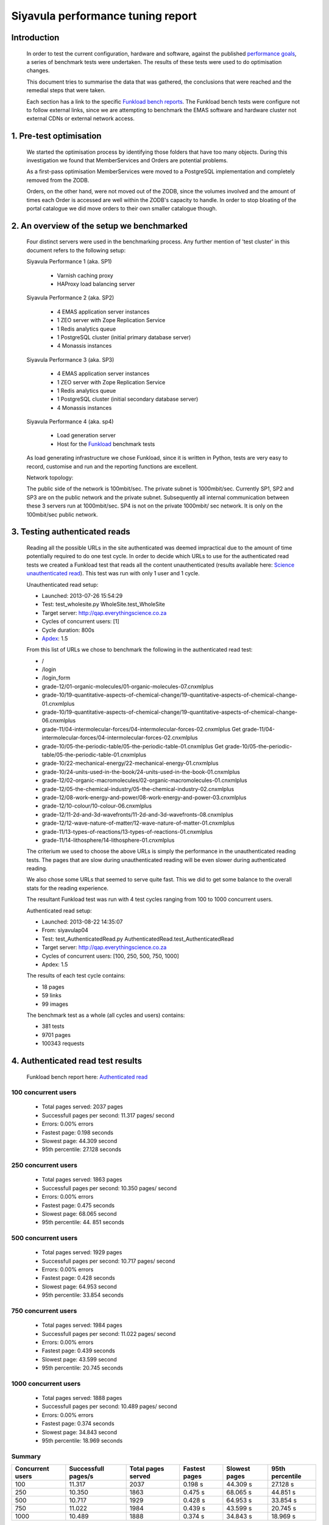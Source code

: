 .. EMAS Performance Tuning Report documentation master file, created by
   sphinx-quickstart on Wed Sep  4 10:29:43 2013.
   You can adapt this file completely to your liking, but it should at least
   contain the root `toctree` directive.

##################################
Siyavula performance tuning report
##################################


Introduction
============
    
    In order to test the current configuration, hardware and software, against
    the published `performance goals`_, a series of benchmark tests were 
    undertaken.  The results of these tests were used to do optimisation changes.
    
    This document tries to summarise the data that was gathered, the conclusions
    that were reached and the remedial steps that were taken.
    
    Each section has a link to the specific `Funkload bench reports`_.  The
    Funkload bench tests were configure not to follow external links, since
    we are attempting to benchmark the EMAS software and hardware cluster
    not external CDNs or external network access.


1. Pre-test optimisation
========================
    
    We started the optimisation process by identifying those folders that have
    too many objects.  During this investigation we found that MemberServices 
    and Orders are potential problems.

    As a first-pass optimisation MemberServices were moved to a PostgreSQL
    implementation and completely removed from the ZODB.  
    
    Orders, on the other hand, were not moved out of the ZODB, since the volumes
    involved and the amount of times each Order is accessed are well within the
    ZODB's capacity to handle.  In order to stop bloating of the portal
    catalogue we did move orders to their own smaller catalogue though.


2. An overview of the setup we benchmarked
==========================================

    Four distinct servers were used in the benchmarking process.  Any further
    mention of 'test cluster' in this document refers to the following setup:

    Siyavula Performance 1 (aka. SP1)
        
        - Varnish caching proxy
        - HAProxy load balancing server

    Siyavula Performance 2 (aka. SP2)

        - 4 EMAS application server instances
        - 1 ZEO server with Zope Replication Service
        - 1 Redis analytics queue
        - 1 PostgreSQL cluster (initial primary database server)
        - 4 Monassis instances

    Siyavula Performance 3 (aka. SP3)

        - 4 EMAS application server instances
        - 1 ZEO server with Zope Replication Service
        - 1 Redis analytics queue
        - 1 PostgreSQL cluster (initial secondary database server)
        - 4 Monassis instances

    Siyavula Performance 4 (aka. sp4)

        - Load generation server
        - Host for the `Funkload`_ benchmark tests

    As load generating infrastructure we chose Funkload, since it is written in
    Python, tests are very easy to record, customise and run and the reporting
    functions are excellent.

    Network topology:

    The public side of the network is 100mbit/sec. The private subnet is
    1000mbit/sec.  Currently SP1, SP2 and SP3 are on the public network and the
    private subnet.  Subsequently all internal communication between these 3
    servers run at 1000mbit/sec.  SP4 is not on the private 1000mbit/ sec
    network.  It is only on the 100mbit/sec public network.


.. _Testing authenticated reads:

3. Testing authenticated reads
==============================
    
    Reading all the possible URLs in the site authenticated was deemed
    impractical due to the amount of time potentially required to do one
    test cycle.  In order to decide which URLs to use for the authenticated
    read tests we created a Funkload test that reads all the content
    unauthenticated (results available here: `Science unauthenticated read`_).
    This test was run with only 1 user and 1 cycle.

    Unauthenticated read setup:

    - Launched: 2013-07-26 15:54:29
    - Test: test_wholesite.py WholeSite.test_WholeSite
    - Target server: http://qap.everythingscience.co.za
    - Cycles of concurrent users: [1]
    - Cycle duration: 800s
    - `Apdex`_: 1.5

    From this list of URLs we chose to benchmark the following in the 
    authenticated read test:

    - /
    - /login
    - /login_form
    - grade-12/01-organic-molecules/01-organic-molecules-07.cnxmlplus
    - grade-10/19-quantitative-aspects-of-chemical-change/19-quantitative-aspects-of-chemical-change-01.cnxmlplus
    - grade-10/19-quantitative-aspects-of-chemical-change/19-quantitative-aspects-of-chemical-change-06.cnxmlplus
    - grade-11/04-intermolecular-forces/04-intermolecular-forces-02.cnxmlplus Get grade-11/04-intermolecular-forces/04-intermolecular-forces-02.cnxmlplus
    - grade-10/05-the-periodic-table/05-the-periodic-table-01.cnxmlplus Get grade-10/05-the-periodic-table/05-the-periodic-table-01.cnxmlplus
    - grade-10/22-mechanical-energy/22-mechanical-energy-01.cnxmlplus
    - grade-10/24-units-used-in-the-book/24-units-used-in-the-book-01.cnxmlplus
    - grade-12/02-organic-macromolecules/02-organic-macromolecules-01.cnxmlplus
    - grade-12/05-the-chemical-industry/05-the-chemical-industry-02.cnxmlplus
    - grade-12/08-work-energy-and-power/08-work-energy-and-power-03.cnxmlplus
    - grade-12/10-colour/10-colour-06.cnxmlplus
    - grade-12/11-2d-and-3d-wavefronts/11-2d-and-3d-wavefronts-08.cnxmlplus
    - grade-12/12-wave-nature-of-matter/12-wave-nature-of-matter-01.cnxmlplus
    - grade-11/13-types-of-reactions/13-types-of-reactions-01.cnxmlplus
    - grade-11/14-lithosphere/14-lithosphere-01.cnxmlplus    
    
    The criterium we used to choose the above URLs is simply the performance
    in the unauthenticated reading tests.  The pages that are slow during
    unauthenticated reading will be even slower during authenticated reading.

    We also chose some URLs that seemed to serve quite fast.  This we did to get
    some balance to the overall stats for the reading experience.

    The resultant Funkload test was run with 4 test cycles ranging from 100
    to 1000 concurrent users.

    Authenticated read setup:

    - Launched: 2013-08-22 14:35:07
    - From: siyavulap04
    - Test: test_AuthenticatedRead.py AuthenticatedRead.test_AuthenticatedRead
    - Target server: http://qap.everythingscience.co.za
    - Cycles of concurrent users: [100, 250, 500, 750, 1000]
    - Apdex: 1.5
    
    The results of each test cycle contains:

    - 18 pages
    - 59 links
    - 99 images

    The benchmark test as a whole (all cycles and users) contains:

    - 381 tests
    - 9701 pages
    - 100343 requests


4. Authenticated read test results
==================================
    
    Funkload bench report here: `Authenticated read`_


100 concurrent users
--------------------

    - Total pages served:             2037 pages
    - Successfull pages per second:   11.317 pages/ second
    - Errors:                         0.00% errors             
    - Fastest page:                   0.198 seconds       
    - Slowest page:                   44.309 second  
    - 95th percentile:                27.128 seconds

250 concurrent users
--------------------

    - Total pages served:             1863 pages
    - Successfull pages per second:   10.350 pages/ second
    - Errors:                         0.00% errors             
    - Fastest page:                   0.475 seconds       
    - Slowest page:                   68.065 second  
    - 95th percentile:                44. 851 seconds

500 concurrent users
--------------------

    - Total pages served:             1929 pages
    - Successfull pages per second:   10.717 pages/ second
    - Errors:                         0.00% errors             
    - Fastest page:                   0.428 seconds       
    - Slowest page:                   64.953 second  
    - 95th percentile:                33.854 seconds

750 concurrent users
--------------------

    - Total pages served:             1984 pages
    - Successfull pages per second:   11.022 pages/ second
    - Errors:                         0.00% errors             
    - Fastest page:                   0.439 seconds       
    - Slowest page:                   43.599 second  
    - 95th percentile:                20.745 seconds

1000 concurrent users
--------------------

    - Total pages served:             1888 pages
    - Successfull pages per second:   10.489 pages/ second
    - Errors:                         0.00% errors             
    - Fastest page:                   0.374 seconds       
    - Slowest page:                   34.843 second  
    - 95th percentile:                18.969 seconds

Summary
-------


================  =================== ================== ================== ==================  ==================
Concurrent users  Successfull pages/s Total pages served Fastest pages      Slowest pages       95th percentile 
================  =================== ================== ================== ==================  ==================
            100            11.317               2037        0.198 s             44.309 s              27.128 s 
            250            10.350               1863        0.475 s             68.065 s              44.851 s
            500            10.717               1929        0.428 s             64.953 s              33.854 s
            750            11.022               1984        0.439 s             43.599 s              20.745 s
           1000            10.489               1888        0.374 s             34.843 s              18.969 s
================  =================== ================== ================== ==================  ==================

Observations
------------
    
    Accross all tested concurrencies the cluster serves more than 10 pages per
    second.  Given this number we can project that the cluster should be able to
    serve:

    10 pages/ second * 60 seconds * 60 minutes = **36000 pages / hour**

    The test results show an interesting decline in performance around 250 and
    500 concurrent users.  This trend is reversed for 750 and 1000 concurrent
    users, where the tests show marked better performance.  No errors were
    experienced by Funkload during the test cycles.  This means the cluster
    continued to work even at high concurrencies.

    At the top tested concurrency of 1000 users the cluster will serve most
    pages in about 18.969 seconds.  This gives the cluster an Apdex rating of
    'Good' (0.916) which means most users should be satisfied with their
    experience.

    The longest a user ever waited for a page across all tested concurrencies
    was 68.065 seconds which occured at 250 concurrent users.


Optimisations done
------------------
    
    During the testing process we realised that some content pages were not
    cached in Varnish.  This is due to elements like username and personal links
    which are unique to each authenticated user.  These elements cause Varnish
    to view pages as different although very little actually differ between them.

    We implemented an `Edge-side include`_ (ESI) for the personal toolbar which
    leads to Varnish caching most of the page and only fetching the ESI content.


5. Testing practice service
===========================

    In order to test the Intelligent Practise service fully, Carl Scheffler
    implemented an 'oracle' for answers generated from the Monassis data.
    This 'oracle' we then wrapped in an HTTP server when we found that opening
    the pickle of all the saved answers to be a huge performance hit in our
    `Funkload`_ tests.

    During the testing we also tested the practice proxy in the Plone
    application.  This was done in order to establish if any processing in this
    proxy is possibly more of a performance issue than processing in the
    external system.  Here are the `Practice proxy`_ results.  To test this we
    recorded a `Funkload`_ test that logs in to the site and then navigates to a
    simple view in Monassis.  This view does no processing beyond returning
    basic headers and the string literal 'OK'.

    For the full practise service test we recorded a `Funkload`_ test that logs in
    to the site, browses to the practise service and then does 10 questions.
    The answers to these questions are fetched from the 'oracle' HTTP server.  
    This test we then ran with user concurrencies of 100, 150 and 200.

    We used the following test configuration:

    - Launched: 2013-08-23 12:10:13
    - From: siyavulap04
    - Test: test_Practice.py Practice.test_practice
    - Target server: http://qap.everythingmaths.co.za
    - Cycles of concurrent users: [100, 150, 200]
    - Apdex: 1.5


6. Results for testing practice service
=======================================

    Funkload bench report here: `Practise service test`_

100 concurrent users
--------------------


150 concurrent users
--------------------


200 concurrent users
--------------------


Optimisations done
------------------
    
    When we analysed the data from the practice service test we realized that
    the Plone login process takes quite a bit of time.  Upon further
    investigation we found that the user object is updated on each login.
    This is unnecessary given that we do not require the last login time.  We
    changed that specific method and removed all unnecessary changes to the 
    user object.


7. Testing mobile authenticated reads
=====================================

    Funkload bench report here: `Mobile test`_

    We used exactly the same set of pages for the mobile authenticated read tests
    as those in :ref:`Testing authenticated reads` above.  The tests were run in
    2 batches.  The only things different between the 2 batches are the number
    of cycles and concurrencies in those cycles.

    First batch:

        Test setup:

        - Launched: 2013-09-16 18:35:06
        - Test: test_AuthenticatedMobileRead.py AuthenticatedMobileRead.test_AuthenticatedMobileRead
        - Target server: http://m.qap.everythingscience.co.za
        - Cycles of concurrent users: **[100, 250, 500]**
        - Cycle duration: 180s
        - Apdex: 1.5

        The results of each test cycle contains:

        - 18 pages
        - 6 links
        - 588 images

        The benchmark test as a whole (all cycles and users) contains:

        - 19 tests
        - 1485 pages
        - 76088 requests

    Second batch:

        Test setup:

        - Launched: 2013-09-16 19:38:36
        - Test: test_AuthenticatedMobileRead.py AuthenticatedMobileRead.test_AuthenticatedMobileRead
        - Target server: http://m.qap.everythingscience.co.za
        - Cycles of concurrent users: **[750, 1000]**
        - Cycle duration: 180s
        - Apdex: 1.5

        The results of each test cycle contains:

        - 18 page(s)
        - 6 link(s)
        - 588 image(s)

        The benchmark test as a whole (all cycles and users) contains:

        - 18 tests
        - 2156 pages
        - 116041 requests


8. Results for testing mobile authenticated reads
=================================================

100 concurrent users
--------------------


250 concurrent users
--------------------

500 concurrent users
--------------------


750 concurrent users
--------------------


1000 concurrent users
---------------------


9. Testing Varnish
==================
    
    As background to this test consider the following.  The application servers
    SP2 and SP3 are connected via a non-routable private subnet in the 10.0.0.*
    range. In the current cluster setup they are accessed over this private
    subnet via the HAProxy and Varnish servers on SP1.  This means any latency 
    or throughput issues on the subnet will adversly affect the total 
    scalability.

    Varnish serves all our cachable resources (CSS, javascript, images, etc.).  
    In order to understand the total scalability we decided to checked Varnish's 
    scalability in our current cluster setup.

    We used `Apache Benchmark`_ to test Varnish from our load generating server
    and the Varnish/ HAProxy server.  This was done with a script that starts
    off with 1 user and 10 requests all the way up to 1000 concurrent users and
    1000000 requests.


10. Results of Varnish
======================

1 user
------

    =================   ==============    ===============
    Complete requests   SP1 requests/s    SP4 requests/s
    =================   ==============    ===============
    100                 3799.39           242.94
    1000                4672.11           242.47  
    10000               4271.39           242.78
    100000              4457.42           243.10
    1000000             4828.27           242.91
    =================   ==============    ===============

10 concurrent users
-------------------

    =================   ==============    ===============
    Complete requests   SP1 requests/s    SP4 requests/s
    =================   ==============    ===============
    100                 11041.18          356.05 
    1000                20597.32          356.20
    10000               21980.24          358.07
    100000              18690.17          358.09
    1000000             20729.00          358.04
    =================   ==============    ===============

100 concurrent users
--------------------

    =================   ==============    ===============
    Complete requests   SP1 requests/s    SP4 requests/s
    =================   ==============    ===============
    100                 9004.95           242.86 
    1000                17513.13          357.70
    10000               18031.14          358.10
    100000              18753.04          358.13
    1000000             18552.96          358.13
    =================   ==============    ===============

1000 concurrent users
---------------------

    =================   ==============    ===============
    Complete requests   SP1 requests/s    SP4 requests/s
    =================   ==============    ===============
    100                 no data (1)       no data
    1000                10249.79          129.72
    10000               12786.09          no data
    100000              15860.49          no data
    1000000             16436.69          no data
    =================   ==============    ===============
    
    (1) An entry of 'no data' indicates that the test cycle could not complete
    successfully and therefore `Apache Benchmark`_ did not record the statistics.

    Both SP1 and SP4 show relatively linear changes in performance.  The important
    thing is the marked difference in the amount of requests per second between
    the 2 servers.  After more investigation we found that the back-end network
    between the servers in the cluster is not running at its full capacity.  This
    has been changed and a second set of tests will be run to validate the
    assumption that network throughput is responsible for the difference in 
    performance between the 2 mentioned servers.


Recommendation for scaling / Conclusion
==========================================


.. _Apdex: http://apdex.org/
.. _All test results: http://197.221.50.101/stats/
.. _Science unauthenticated read: http://197.221.50.101/stats/test_WholeSite-20130726T155429/
.. _unauthenticated read: http://197.221.50.101/stats/test_WholeSite-20130726T155429/
.. _Funkload: http://funkload.nuxeo.org
.. _Science authenticated read: http://197.221.50.101/stats/test_AuthenticatedRead-20130822T143507/
.. _Authenticated read: http://197.221.50.101/stats/test_AuthenticatedRead-20130822T143507/
.. _slowest authenticated results: http://197.221.50.101/stats/test_AuthenticatedRead-20130822T143507/#slowest-requests
.. _Practise service test: http://197.221.50.101/stats/test_practice-20130823T121013/
.. _Practice proxy: http://197.221.50.101/stats/test_practiceproxy-20130819T124350/
.. _Mobile test: http://197.221.50.101/stats/
.. _performance goals: https://docs.google.com/a/upfrontsystems.co.za/document/d/1GUjwcpHBpLILQozouukxVQBLB1-GQvdUa6UXfpv75-M/edit#
.. _Funkload bench reports: http://197.221.50.101/stats/
.. _Edge-side include: http://en.wikipedia.org/wiki/Edge_Side_Includes
.. _slow science pages: http://197.221.50.101/stats/test_AuthenticatedRead-20130822T143507/#page-013-get-grade-12-08-work-energy-and-power-08-work-energy-and-power-03-cnxmlplus
.. _Apache Benchmark: https://httpd.apache.org/docs/2.2/programs/ab.html
.. _Science authenticated mobile read: http://197.221.50.101/stats/test_AuthenticatedMobileRead-20130916T193836/
.. _authenticated mobile read: http://197.221.50.101/stats/test_AuthenticatedMobileRead-20130916T193836/
.. _slowest authenticated mobile read page: http://197.221.50.101/stats/test_AuthenticatedMobileRead-20130916T183506/#id15
